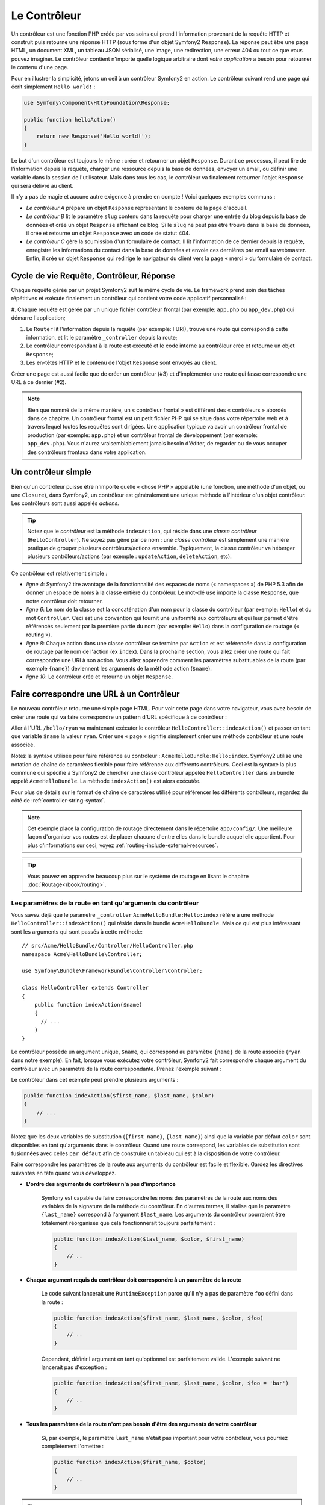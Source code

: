 .. index::
   single: Le Contrôleur

Le Contrôleur
=============

Un contrôleur est une fonction PHP créée par vos soins qui prend l'information
provenant de la requête HTTP et construit puis retourne une réponse HTTP
(sous forme d'un objet Symfony2 ``Response``). La réponse peut être
une page HTML, un document XML, un tableau JSON sérialisé, une image, une
redirection, une erreur 404 ou tout ce que vous pouvez imaginer. Le contrôleur
contient n'importe quelle logique arbitraire dont
*votre application* a besoin pour retourner le contenu d'une page.

Pour en illustrer la simplicité, jetons un oeil à un contrôleur Symfony2
en action. Le contrôleur suivant rend une page qui écrit simplement
``Hello world!`` :

.. code-block:: php

    use Symfony\Component\HttpFoundation\Response;

    public function helloAction()
    {
        return new Response('Hello world!');
    }

Le but d'un contrôleur est toujours le même : créer et retourner un objet
``Response``. Durant ce processus, il peut lire de l'information
depuis la requête, charger une ressource depuis la base de données, envoyer un 
email, ou définir une variable dans la session de l'utilisateur.
Mais dans tous les cas, le contrôleur va finalement retourner l'objet ``Response``
qui sera délivré au client.

Il n'y a pas de magie et aucune autre exigence à prendre en compte ! Voici
quelques exemples communs :

* *Le contrôleur A* prépare un objet ``Response`` représentant le contenu de
  la page d'accueil.

* *Le contrôleur B* lit le paramètre ``slug`` contenu dans la requête pour
  charger une entrée du blog depuis la base de données et crée un objet
  ``Response`` affichant ce blog. Si le ``slug`` ne peut pas être trouvé
  dans la base de données, il crée et retourne un objet ``Response`` avec
  un code de statut 404.

* *Le contrôleur C* gère la soumission d'un formulaire de contact. Il lit
  l'information de ce dernier depuis la requête, enregistre les informations
  du contact dans la base de données et envoie ces dernières par email au webmaster.
  Enfin, il crée un objet ``Response`` qui redirige le navigateur du client vers
  la page « merci » du formulaire de contact.

.. index::
   single: Le Contrôleur; Cycle de vie Requête-contrôleur-réponse

Cycle de vie Requête, Contrôleur, Réponse
-----------------------------------------

Chaque requête gérée par un projet Symfony2 suit le même cycle de vie. Le
framework prend soin des tâches répétitives et exécute finalement un contrôleur
qui contient votre code applicatif personnalisé :

#. Chaque requête est gérée par un unique fichier contrôleur frontal (par exemple:
``app.php`` ou ``app_dev.php``) qui démarre l'application;

#. Le ``Router`` lit l'information depuis la requête (par exemple: l'URI), trouve
   une route qui correspond à cette information, et lit le paramètre ``_controller``
   depuis la route;

#. Le contrôleur correspondant à la route est exécuté et le code interne au
   contrôleur crée et retourne un objet ``Response``;

#. Les en-têtes HTTP et le contenu de l'objet ``Response`` sont envoyés au client.

Créer une page est aussi facile que de créer un contrôleur (#3) et d'implémenter une
route qui fasse correspondre une URL à ce dernier (#2).

.. note::

    Bien que nommé de la même manière, un « contrôleur frontal » est différent
    des « contrôleurs » abordés dans ce chapitre. Un contrôleur
    frontal est un petit fichier PHP qui se situe dans votre répertoire web et
    à travers lequel toutes les requêtes sont dirigées. Une application typique
    va avoir un contrôleur frontal de production (par exemple: ``app.php``) et
    un contrôleur frontal de développement (par exemple: ``app_dev.php``). Vous
    n'aurez vraisemblablement jamais besoin d'éditer, de regarder ou de vous
    occuper des contrôleurs frontaux dans votre application.

.. index::
   single: Le Contrôleur; Un exemple simple

Un contrôleur simple
--------------------

Bien qu'un contrôleur puisse être n'importe quelle « chose PHP » appelable (une
fonction, une méthode d'un objet, ou une ``Closure``), dans Symfony2, un
contrôleur est généralement une unique méthode à l'intérieur d'un objet contrôleur.
Les contrôleurs sont aussi appelés *actions*.

.. code-block:: php
    :linenos:

    // src/Acme/HelloBundle/Controller/HelloController.php
    namespace Acme\HelloBundle\Controller;

    use Symfony\Component\HttpFoundation\Response;

    class HelloController
    {
        public function indexAction($name)
        {
          return new Response('<html><body>Hello '.$name.'!</body></html>');
        }
    }

.. tip::

    Notez que le *contrôleur* est la méthode ``indexAction``, qui réside
    dans une *classe contrôleur* (``HelloController``). Ne soyez pas gêné
    par ce nom : une *classe contrôleur* est simplement une manière
    pratique de grouper plusieurs contrôleurs/actions ensemble. Typiquement,
    la classe contrôleur va héberger plusieurs contrôleurs/actions (par exemple :
    ``updateAction``, ``deleteAction``, etc).

Ce contrôleur est relativement simple :

* *ligne 4*: Symfony2 tire avantage de la fonctionnalité des espaces de noms
  (« namespaces ») de PHP 5.3 afin de donner un espace de noms à la classe entière
  du contrôleur. Le mot-clé ``use`` importe la classe ``Response``, que notre
  contrôleur doit retourner.

* *ligne 6*: Le nom de la classe est la concaténation d'un nom pour la classe
  du contrôleur (par exemple: ``Hello``) et du mot ``Controller``. Ceci est une
  convention qui fournit une uniformité aux contrôleurs et qui leur permet
  d'être référencés seulement par la première partie du nom (par exemple: ``Hello``)
  dans la configuration de routage (« routing »).

* *ligne 8*: Chaque action dans une classe contrôleur se termine par ``Action``
  et est référencée dans la configuration de routage par le nom de l'action
  (ex ``index``). Dans la prochaine section, vous allez créer une route qui fait
  correspondre une URI à son action. Vous allez apprendre comment les paramètres
  substituables de la route (par exemple ``{name}``) deviennent les arguments de la méthode
  action (``$name``).

* *ligne 10*: Le contrôleur crée et retourne un objet ``Response``.

.. index::
   single: Le Contrôleur; Routes et contrôleurs

Faire correspondre une URL à un Contrôleur
------------------------------------------

Le nouveau contrôleur retourne une simple page HTML. Pour voir cette page dans
votre navigateur, vous avez besoin de créer une route qui va faire correspondre
un pattern d'URL spécifique à ce contrôleur :

.. configuration-block::

    .. code-block:: yaml

        # app/config/routing.yml
        hello:
            pattern:      /hello/{name}
            defaults:     { _controller: AcmeHelloBundle:Hello:index }

    .. code-block:: xml

        <!-- app/config/routing.xml -->
        <route id="hello" pattern="/hello/{name}">
            <default key="_controller">AcmeHelloBundle:Hello:index</default>
        </route>

    .. code-block:: php

        // app/config/routing.php
        $collection->add('hello', new Route('/hello/{name}', array(
            '_controller' => 'AcmeHelloBundle:Hello:index',
        )));

Aller à l'URL ``/hello/ryan`` va maintenant exécuter le contrôleur
``HelloController::indexAction()`` et passer en tant que variable ``$name`` la
valeur ``ryan``. Créer une « page » signifie simplement créer une méthode contrôleur
et une route associée.

Notez la syntaxe utilisée pour faire référence au contrôleur : ``AcmeHelloBundle:Hello:index``.
Symfony2 utilise une notation de chaîne de caractères flexible pour faire référence aux
différents contrôleurs. Ceci est la syntaxe la plus commune qui spécifie à Symfony2 de
chercher une classe contrôleur appelée ``HelloController`` dans un bundle appelé
``AcmeHelloBundle``. La méthode ``indexAction()`` est alors exécutée.

Pour plus de détails sur le format de chaîne de caractères utilisé pour référencer
les différents contrôleurs, regardez du côté de :ref:`controller-string-syntax`.

.. note::

    Cet exemple place la configuration de routage directement dans le répertoire
    ``app/config/``. Une meilleure façon d'organiser vos routes est de placer
    chacune d'entre elles dans le bundle auquel elle appartient. Pour plus
    d'informations sur ceci, voyez :ref:`routing-include-external-resources`.

.. tip::

    Vous pouvez en apprendre beaucoup plus sur le système de routage en lisant le
    chapitre :doc:`Routage</book/routing>`.

.. index::
   single: Le Contrôleur; Les arguments du contrôleur

.. _route-parameters-controller-arguments:

Les paramètres de la route en tant qu'arguments du contrôleur
~~~~~~~~~~~~~~~~~~~~~~~~~~~~~~~~~~~~~~~~~~~~~~~~~~~~~~~~~~~~~

Vous savez déjà que le paramètre ``_controller`` ``AcmeHelloBundle:Hello:index``
réfère à une méthode ``HelloController::indexAction()`` qui réside dans le bundle
``AcmeHelloBundle``. Mais ce qui est plus intéressant sont les arguments qui sont passés
à cette méthode::

    // src/Acme/HelloBundle/Controller/HelloController.php
    namespace Acme\HelloBundle\Controller;

    use Symfony\Bundle\FrameworkBundle\Controller\Controller;

    class HelloController extends Controller
    {
        public function indexAction($name)
        {
          // ...
        }
    }

Le contrôleur possède un argument unique, ``$name``, qui correspond au
paramètre ``{name}`` de la route associée (``ryan`` dans notre exemple).
En fait, lorsque vous exécutez votre contrôleur, Symfony2 fait correspondre
chaque argument du contrôleur avec un paramètre de la route correspondante.
Prenez l'exemple suivant :

.. configuration-block::

    .. code-block:: yaml

        # app/config/routing.yml
        hello:
            pattern:      /hello/{first_name}/{last_name}
            defaults:     { _controller: AcmeHelloBundle:Hello:index, color: green }

    .. code-block:: xml

        <!-- app/config/routing.xml -->
        <route id="hello" pattern="/hello/{first_name}/{last_name}">
            <default key="_controller">AcmeHelloBundle:Hello:index</default>
            <default key="color">green</default>
        </route>

    .. code-block:: php

        // app/config/routing.php
        $collection->add('hello', new Route('/hello/{first_name}/{last_name}', array(
            '_controller' => 'AcmeHelloBundle:Hello:index',
            'color'       => 'green',
        )));

Le contrôleur dans cet exemple peut prendre plusieurs arguments :

.. code-block:: php

    public function indexAction($first_name, $last_name, $color)
    {
        // ...
    }

Notez que les deux variables de substitution (``{first_name}``, ``{last_name}``)
ainsi que la variable par défaut ``color`` sont disponibles en tant qu'arguments
dans le contrôleur. Quand une route correspond, les variables de substitution
sont fusionnées avec celles ``par défaut`` afin de construire un tableau
qui est à la disposition de votre contrôleur.

Faire correspondre les paramètres de la route aux arguments du contrôleur est
facile et flexible. Gardez les directives suivantes en tête quand vous développez.

* **L'ordre des arguments du contrôleur n'a pas d'importance**

    Symfony est capable de faire correspondre les noms des paramètres de la route
    aux noms des variables de la signature de la méthode du contrôleur. En d'autres
    termes, il réalise que le paramètre ``{last_name}`` correspond à l'argument
    ``$last_name``. Les arguments du contrôleur pourraient être totalement
    réorganisés que cela fonctionnerait toujours parfaitement :

    .. code-block:: php

        public function indexAction($last_name, $color, $first_name)
        {
            // ..
        }

* **Chaque argument requis du contrôleur doit correspondre à un paramètre de la route**

    Le code suivant lancerait une ``RuntimeException`` parce qu'il n'y a pas
    de paramètre ``foo`` défini dans la route :

    .. code-block:: php

        public function indexAction($first_name, $last_name, $color, $foo)
        {
            // ..
        }

    Cependant, définir l'argument en tant qu'optionnel est parfaitement valide.
    L'exemple suivant ne lancerait pas d'exception :

    .. code-block:: php

        public function indexAction($first_name, $last_name, $color, $foo = 'bar')
        {
            // ..
        }

* **Tous les paramètres de la route n'ont pas besoin d'être des arguments de votre contrôleur**

    Si, par exemple, le paramètre ``last_name`` n'était pas important pour votre
    contrôleur, vous pourriez complètement l'omettre :

    .. code-block:: php

        public function indexAction($first_name, $color)
        {
            // ..
        }

.. tip::

    Chaque route possède aussi un paramètre spécial ``_route`` qui est égal
    au nom de la route qui a été reconnue (par exemple: ``hello``). Bien que
    pas très utile généralement, il est néanmoins disponible en tant qu'argument
    du contrôleur au même titre que les autres.

.. _book-controller-request-argument:

La ``Requête`` en tant qu'argument du Contrôleur
~~~~~~~~~~~~~~~~~~~~~~~~~~~~~~~~~~~~~~~~~~~~~~~~

Pour plus de facilités, Symfony peut aussi vous passer l'objet ``Request``
en tant qu'argument de votre contrôleur. Ceci est spécialement pratique
lorsque vous travaillez avec les formulaires, par exemple :

.. code-block:: php

    use Symfony\Component\HttpFoundation\Request;

    public function updateAction(Request $request)
    {
        $form = $this->createForm(...);
        
        $form->bind($request);
        // ...
    }

.. index::
   single: Le Contrôleur; La classe contrôleur de base

La Classe Contrôleur de Base
----------------------------

Afin de vous faciliter le travail, Symfony2 est fourni avec une classe ``Controller``
de base qui vous assiste dans les tâches les plus communes d'un contrôleur et
qui donne à votre propre classe contrôleur l'accès à n'importe quelle ressource
dont elle pourrait avoir besoin. En étendant cette classe ``Controller``, vous
pouvez tirer parti de plusieurs méthodes d'aide (« helper »).

Ajoutez le mot-clé ``use`` au-dessus de la classe ``Controller`` et modifiez
``HelloController`` pour qu'il l'étende::

    // src/Acme/HelloBundle/Controller/HelloController.php
    namespace Acme\HelloBundle\Controller;
    
    use Symfony\Bundle\FrameworkBundle\Controller\Controller;
    use Symfony\Component\HttpFoundation\Response;

    class HelloController extends Controller
    {
        public function indexAction($name)
        {
          return new Response('<html><body>Hello '.$name.'!</body></html>');
        }
    }

Cela ne change en fait rien au fonctionnement de votre contrôleur. Dans la
prochaine section, vous apprendrez des choses sur les méthodes d'aide que la
classe contrôleur de base met à votre disposition. Ces méthodes sont juste
des raccourcis pour utiliser des fonctionnalités coeurs de Symfony2 qui sont
à votre disposition en utilisant ou non la classe ``Controller`` de base.
Une bonne façon de voir cette fonctionnalité coeur en action est de regarder
la classe :class:`Symfony\\Bundle\\FrameworkBundle\\Controller\\Controller`
elle-même.

.. tip::

    Étendre la classe de base est *optionnel* dans Symfony; elle contient
    des raccourcis utiles mais rien d'obligatoire. Vous pouvez aussi étendre
    :class:`Symfony\\Component\\DependencyInjection\\ContainerAware`. L'objet
    conteneur de service (« service container ») sera ainsi accessible à travers
    la propriété ``container``.

.. note::

    Vous pouvez aussi définir vos :doc:`Contrôleurs en tant que Services</cookbook/controller/service>`.

.. index::
   single: Controller; Common tasks

Les Tâches Communes du Contrôleur
---------------------------------

Bien qu'un contrôleur puisse effectuer quoi que soit virtuellement, la plupart
d'entre eux va accomplir les mêmes tâches basiques encore et toujours. Ces tâches,
telles rediriger, forwarder, rendre des templates et accéder aux services,
sont très faciles à gérer dans Symfony2.

.. index::
   single: Le Contrôleur; Rediriger

Rediriger
~~~~~~~~~

Si vous voulez rediriger l'utilisateur sur une autre page, utilisez la méthode
``redirect()`` :

.. code-block:: php

    public function indexAction()
    {
        return $this->redirect($this->generateUrl('homepage'));
    }

La méthode ``generateUrl()`` est juste une fonction d'aide qui génère une URL
pour une route donnée. Pour plus d'informations, lisez le chapitre
:doc:`Routage </book/routing>`.

Par défaut, la méthode ``redirect()`` produit une redirection 302 (temporaire).
Afin d'exécuter une redirection 301 (permanente), modifiez le second argument :

.. code-block:: php

    public function indexAction()
    {
        return $this->redirect($this->generateUrl('homepage'), 301);
    }

.. tip::

    La méthode ``redirect()`` est simplement un raccourci qui crée un objet
    ``Response`` spécialisé dans la redirection d'utilisateur. Cela revient
    à faire::

        use Symfony\Component\HttpFoundation\RedirectResponse;

        return new RedirectResponse($this->generateUrl('homepage'));

.. index::
   single: Le Contrôleur; Forwarder

Forwarder
~~~~~~~~~

Vous pouvez aussi facilement forwarder sur un autre contrôleur en interne avec la
méthode ``forward()``. Plutôt que de rediriger le navigateur de l'utilisateur, elle
effectue une sous-requête interne, et appelle le contrôleur spécifié. La méthode
``forward()`` retourne l'objet ``Response`` qui est retourné par ce contrôleur :

.. code-block:: php

    public function indexAction($name)
    {
        $response = $this->forward('AcmeHelloBundle:Hello:fancy', array(
            'name'  => $name,
            'color' => 'green'
        ));

        // modifiez encore la réponse ou bien retournez-la directement

        return $response;
    }

Notez que la méthode `forward()` utilise la même représentation de chaîne
de caractères du contrôleur que celle utilisée dans la configuration de
routage. Dans ce cas, la classe contrôleur cible va être ``HelloController``
dans le bundle ``AcmeHelloBundle``. Le tableau passé à la méthode devient
les arguments du contrôleur. Cette même interface est utilisée lorsque vous
intégrez des contrôleurs dans des templates (voir :ref:`templating-embedding-controller`).
La méthode contrôleur cible devrait ressembler à quelque chose comme :

.. code-block:: php

    public function fancyAction($name, $color)
    {
        // ... crée et retourne un objet Response
    }

Et comme quand vous créez un contrôleur pour une route, l'ordre des arguments
de ``fancyAction`` n'a pas d'importance. Symfony2 fait correspondre le nom
des clés d'index (par exemple: ``name``) avec le nom des arguments de la
méthode (par exemple: ``$name``). Si vous changez l'ordre des arguments,
Symfony2 va toujours passer la valeur correcte à chaque variable.

.. tip::

    Comme d'autres méthodes de base de ``Controller``, la méthode ``forward``
    est juste un raccourci pour une fonctionnalité coeur de Symfony2. Un
    forward peut être exécuté directement via le service ``http_kernel``.
    Un forward retourne un objet ``Response`` :
    
    .. code-block:: php

        $httpKernel = $this->container->get('http_kernel');
        $response = $httpKernel->forward('AcmeHelloBundle:Hello:fancy', array(
            'name'  => $name,
            'color' => 'green',
        ));

.. index::
   single: Le Contrôleur; Rendre des templates

.. _controller-rendering-templates:

Rendre des Templates
~~~~~~~~~~~~~~~~~~~~

Bien que n'étant pas une condition requise, la plupart des contrôleurs vont finalement
délivrer un template qui est responsable de la génération du HTML (ou d'un autre format)
pour le contrôleur. La méthode ``renderView()`` rend un template et retourne son contenu.
Le contenu du template peut être utilisé pour créer un objet ``Response`` :

.. code-block:: php

    $content = $this->renderView('AcmeHelloBundle:Hello:index.html.twig', array('name' => $name));

    return new Response($content);

Ceci peut même être effectué en une seule étape à l'aide de la méthode ``render()``,
qui retourne un objet ``Response`` contenant le contenu du template :

.. code-block:: php

    return $this->render('AcmeHelloBundle:Hello:index.html.twig', array('name' => $name));

Dans les deux cas, le template ``Resources/views/Hello/index.html.twig`` dans
``AcmeHelloBundle`` sera délivré.

Le moteur de rendu (« templating engine ») de Symfony est expliqué plus en détails dans
le chapitre :doc:`Templating </book/templating>`

.. tip::
   
    Vous pouvez même éviter d'appeler la méthode ``render`` en utilisant l'annotation
    ``@Template``. Lisez la documentation du :doc:`FrameworkExtraBundle</bundles/SensioFrameworkExtraBundle/annotations/view>`
    pour plus de détails.

.. tip::

    La méthode ``renderView`` est un raccourci de l'utilisation directe du
    service ``templating``. Ce dernier peut aussi être utilisé directement :
    
    .. code-block:: php

        $templating = $this->get('templating');
        $content = $templating->render('AcmeHelloBundle:Hello:index.html.twig', array('name' => $name));

.. note::

    Il est aussi possible d'afficher des templates situés dans des sous-répertoires.
    Mais évitez tout de même de tomber dans la facilité de faire des arborescences
    trop élaborées::
 
        $templating->render('AcmeHelloBundle:Hello/Greetings:index.html.twig', array('name' => $name));
        // index.html.twig situé dans Resources/views/Hello/Greetings est affiché.

.. index::
   single: Le Contrôleur; Accéder aux services

Accéder à d'autres Services
~~~~~~~~~~~~~~~~~~~~~~~~~~~

Quand vous étendez la classe contrôleur de base, vous pouvez utiliser n'importe
quel service Symfony2 via la méthode ``get()``. Voici plusieurs services communs
dont vous pourriez avoir besoin :

.. code-block:: php

    $request = $this->getRequest();

    $templating = $this->get('templating');

    $router = $this->get('router');

    $mailer = $this->get('mailer');

Il y a d'innombrables autres services à votre disposition et vous êtes encouragé
à définir les vôtres. Pour lister tous les services disponibles, utilisez la
commande de la console ``container:debug`` :

.. code-block:: bash

    php app/console container:debug

Pour plus d'informations, voir le chapitre :doc:`/book/service_container`.

.. index::
   single: Le Contrôleur; Gérer les erreurs
   single: Le Contrôleur; Les pages 404

Gérer les Erreurs et les Pages 404
----------------------------------

Quand « quelque chose » n'est pas trouvé, vous devriez vous servir correctement
du protocole HTTP et retourner une réponse 404. Pour ce faire, vous allez lancer
un type spécial d'exception. Si vous étendez la classe contrôleur de base, faites
comme ça :

.. code-block:: php

    public function indexAction()
    {
        $product = // récupérer l'objet depuis la base de données
        if (!$product) {
            throw $this->createNotFoundException('Le produit n\'existe pas');
        }

        return $this->render(...);
    }

La méthode ``createNotFoundException()`` crée un objet spécial ``NotFoundHttpException``,
qui finalement déclenche une réponse HTTP 404 dans Symfony.

Évidemment, vous êtes libre de lancer une quelconque classe ``Exception`` dans votre
contrôleur - Symfony2 retournera automatiquement un code de réponse HTTP 500.

.. code-block:: php

    throw new \Exception('Quelque chose s\'est mal passé!');

Dans chaque cas, une page d'erreur avec style est retournée à l'utilisateur final et une
page d'erreur complète avec des infos de debugging est retournée au développeur
(lorsqu'il affiche cette page en mode debug). Ces deux pages d'erreur peuvent
être personnalisées. Pour de plus amples détails, lisez la partie du cookbook
« :doc:`/cookbook/controller/error_pages` ».

.. index::
   single: Le Contrôleur; La session
   single: Session

Gérer la Session
----------------

Symfony2 fournit un objet session sympa que vous pouvez utiliser pour stocker
de l'information à propos de l'utilisateur (que ce soit une personne réelle
utilisant un navigateur, un bot, ou un service web) entre les requêtes. Par
défaut, Symfony2 stocke les attributs dans un cookie en utilisant les sessions
natives de PHP.

Stocker et récupérer des informations depuis la session peut être effectué
facilement depuis n'importe quel contrôleur :

.. code-block:: php

    $session = $this->getRequest()->getSession();

    // stocke un attribut pour une réutilisation lors d'une future requête utilisateur
    $session->set('foo', 'bar');

    // dans un autre contrôleur pour une autre requête
    $foo = $session->get('foo');

    // utilise une valeur par défaut si la clé n'existe pas
    $filters = $session->get('filters', array());

Ces attributs vont rester affectés à cet utilisateur pour le restant de sa
session.

.. index::
   single: Session; Les messages Flash

Les Messages Flash
~~~~~~~~~~~~~~~~~~

Vous pouvez aussi stocker de petits messages qui vont être gardés dans la session
de l'utilisateur pour la requête suivante uniquement. Ceci est utile lors
du traitement d'un formulaire : vous souhaitez rediriger l'utilisateur et afficher un
message spécial lors de la *prochaine* requête. Ces types de message sont appelés
messages « flash ».

Par exemple, imaginez que vous traitiez la soumission d'un formulaire :

.. code-block:: php

    public function updateAction()
    {
        $form = $this->createForm(...);

        $form->bind($this->getRequest());
        if ($form->isValid()) {
            // effectue le traitement du formulaire

            $this->get('session')->getFlashBag()->add('notice', 'Vos changements ont été sauvegardés!');

            return $this->redirect($this->generateUrl(...));
        }

        return $this->render(...);
    }

Après avoir traité la requête, le contrôleur définit un message flash ``notice``
et puis redirige l'utilisateur. Le nom (``notice``) n'est pas significatif - c'est
juste ce que vous utilisez pour identifier le type du message.

Dans le template de la prochaine action, le code suivant pourrait être utilisé
pour délivrer le message ``notice`` :

.. configuration-block::

    .. code-block:: html+jinja

        {% for flashMessage in app.session.flashbag.get('notice') %}
            <div class="flash-notice">
                {{ flashMessage }}
            </div>
        {% endfor %}

    .. code-block:: php
    
        <?php foreach ($view['session']->getFlash('notice') as $message): ?>
            <div class="flash-notice">
                <?php echo "<div class='flash-error'>$message</div>" ?>
            </div>
        <?php endforeach; ?>

De par leur conception, les messages flash sont faits pour durer pendant exactement une
requête (ils « disparaissent en un éclair/flash »). Ils sont conçus pour être utilisés
au travers des redirections exactement comme vous l'avez fait dans cet exemple.

.. index::
   single: Le Contrôleur; L'objet response

L'Objet Response
----------------

La seule condition requise d'un contrôleur est de retourner un objet ``Response``.
La classe :class:`Symfony\\Component\\HttpFoundation\\Response` est une abstraction
PHP autour de la réponse HTTP - le message texte rempli avec des en-têtes HTTP et
du contenu qui est envoyé au client :

.. code-block:: php

    // crée une simple Réponse avec un code de statut 200 (celui par défaut)
    $response = new Response('Hello '.$name, 200);
    
    // crée une réponse JSON avec un code de statut 200
    $response = new Response(json_encode(array('name' => $name)));
    $response->headers->set('Content-Type', 'application/json');

.. tip::

    La propriété ``headers`` (en-têtes en français) est un objet
    :class:`Symfony\\Component\\HttpFoundation\\HeaderBag` avec plusieurs
    méthodes utiles pour lire et transformer les en-têtes de la ``Response``.
    Les noms des en-têtes sont normalisés et ainsi, utiliser ``Content-Type``
    est équivalent à ``content-type`` ou même ``content_type``.

.. index::
   single: Le Contrôleur; L'objet request

L'Objet Request
---------------

En sus des valeurs de substitution du routage, le contrôleur a aussi accès à
l'objet ``Request`` quand il étend la classe ``Controller`` de base :

.. code-block:: php

    $request = $this->getRequest();

    $request->isXmlHttpRequest(); // est-ce une requête Ajax?

    $request->getPreferredLanguage(array('en', 'fr'));

    $request->query->get('page'); // prend un paramètre $_GET

    $request->request->get('page'); // prend un paramètre $_POST

Comme l'objet ``Response``, les en-têtes de la requête sont stockées dans un
objet ``HeaderBag`` et sont facilement accessibles.

Le mot de la fin
----------------

Chaque fois que vous créez une page, vous allez au final avoir besoin
d'écrire du code qui contient la logique de cette page. Dans Symfony, ceci
est appelé un contrôleur, et c'est une fonction PHP qui peut faire tout ce
qu'il faut pour retourner l'objet final ``Response`` qui sera délivré à
l'utilisateur.

Pour vous simplifier la vie, vous pouvez choisir d'étendre une classe ``Controller``
de base, qui contient des méthodes raccourcis pour de nombreuses tâches
communes d'un contrôleur. Par exemple, sachant que vous ne voulez pas mettre
de code HTML dans votre contrôleur, vous pouvez utiliser la méthode ``render()``
pour délivrer et retourner le contenu d'un template.

Dans d'autres chapitres, vous verrez comment le contrôleur peut être utilisé
pour sauvegarder et aller chercher des objets dans une base de données, traiter
des soumissions de formulaires, gérer le cache et plus encore.

En savoir plus grâce au Cookbook
--------------------------------

* :doc:`/cookbook/controller/error_pages`
* :doc:`/cookbook/controller/service`
